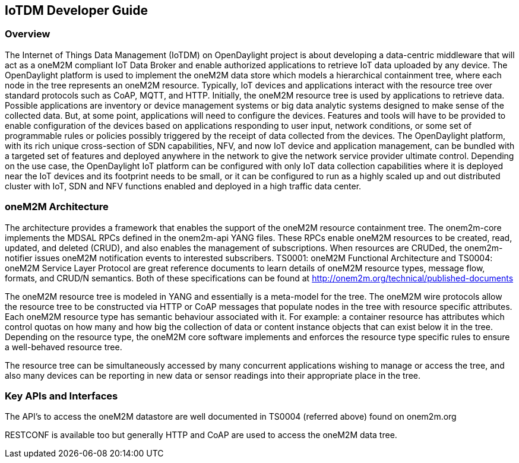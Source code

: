 == IoTDM Developer Guide

=== Overview
The Internet of Things Data Management (IoTDM) on OpenDaylight
project is about developing a data-centric middleware
that will act as a oneM2M compliant IoT Data Broker and enable
authorized applications to retrieve IoT data uploaded by any
device. The OpenDaylight platform is used to implement the oneM2M
data store which models a hierarchical containment tree, where each
node in the tree represents an oneM2M resource. Typically, IoT
devices and applications interact with the resource tree over
standard protocols such as CoAP, MQTT, and HTTP.
Initially, the oneM2M resource tree is used by applications to
retrieve data. Possible applications are inventory or device
management systems or big data analytic systems designed to
make sense of the collected data. But, at some point,
applications will need to configure the devices. Features and
tools will have to be provided to enable configuration of the
devices based on applications responding to user input, network
conditions, or some set of programmable rules or policies possibly
triggered by the receipt of data collected from the devices.
The OpenDaylight platform, with its rich unique cross-section of SDN
capabilities, NFV, and now IoT device and application management,
can be bundled with a targeted set of features and deployed
anywhere in the network to give the network service provider
ultimate control. Depending on the use case, the OpenDaylight IoT
platform can be configured with only IoT data collection capabilities
where it is deployed near the IoT devices and its footprint needs to be
small, or it can be configured to run as a highly scaled up and
out distributed cluster with IoT, SDN and NFV functions enabled
and deployed in a high traffic data center.

=== oneM2M Architecture
The architecture provides a framework that enables the support of
the oneM2M resource containment tree. The onem2m-core implements
the MDSAL RPCs defined in the onem2m-api YANG files. These RPCs
enable oneM2M resources to be created, read, updated, and
deleted (CRUD), and also enables the management of subscriptions.
When resources are CRUDed, the onem2m-notifier issues oneM2M
notification events to interested subscribers. TS0001: oneM2M
Functional Architecture and TS0004: oneM2M Service Layer Protocol
are great reference documents to learn details of oneM2M resource
types, message flow, formats, and CRUD/N semantics.  Both of these
specifications can be found at
http://onem2m.org/technical/published-documents

The oneM2M resource tree is modeled in YANG and essentially is a
meta-model for the tree.  The oneM2M wire protocols allow the
resource tree to be constructed via HTTP or CoAP messages that
populate nodes in the tree with resource specific attributes.
Each oneM2M resource type has semantic behaviour associated with
it.  For example: a container resource has attributes which
control quotas on how many and how big the collection of data or
content instance objects that can exist below it in the tree.
Depending on the resource type, the oneM2M core software
implements and enforces the resource type specific rules to
ensure a well-behaved resource tree.

The resource tree can be simultaneously accessed by many
concurrent applications wishing to manage or access the tree,
and also many devices can be reporting in new data or sensor
readings into their appropriate place in the tree.

=== Key APIs and Interfaces
The API's to access the oneM2M datastore are well documented
in TS0004 (referred above) found on onem2m.org

RESTCONF is available too but generally HTTP and CoAP are used to
access the oneM2M data tree.
